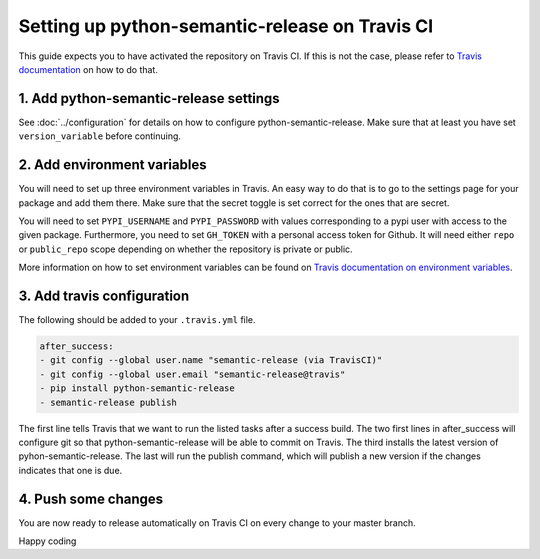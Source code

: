 Setting up python-semantic-release on Travis CI
~~~~~~~~~~~~~~~~~~~~~~~~~~~~~~~~~~~~~~~~~~~~~~~

This guide expects you to have activated the repository on Travis CI.
If this is not the case, please refer to `Travis documentation`_ on how to do that.

1. Add python-semantic-release settings
^^^^^^^^^^^^^^^^^^^^^^^^^^^^^^^^^^^^^^^

See :doc:`../configuration` for details on how to configure python-semantic-release.
Make sure that at least you have set ``version_variable`` before continuing.

2. Add environment variables
^^^^^^^^^^^^^^^^^^^^^^^^^^^^
You will need to set up three environment variables in Travis. An easy way to do that
is to go to the settings page for your package and add them there. Make sure that the
secret toggle is set correct for the ones that are secret.

You will need to set ``PYPI_USERNAME`` and ``PYPI_PASSWORD`` with values corresponding
to a pypi user with access to the given package. Furthermore, you need to set ``GH_TOKEN``
with a personal access token for Github. It will need either ``repo`` or ``public_repo`` scope
depending on whether the repository is private or public.

More information on how to set environment variables can be found on
`Travis documentation on environment variables`_.

3. Add travis configuration
^^^^^^^^^^^^^^^^^^^^^^^^^^^
The following should be added to your ``.travis.yml`` file.

.. code-block:: yaml

    after_success:
    - git config --global user.name "semantic-release (via TravisCI)"
    - git config --global user.email "semantic-release@travis"
    - pip install python-semantic-release
    - semantic-release publish


The first line tells Travis that we want to run the listed tasks after a success build.
The two first lines in after_success will configure git so that python-semantic-release
will be able to commit on Travis. The third installs the latest version of pyhon-semantic-release.
The last will run the publish command, which will publish a new version if the changes
indicates that one is due.


4. Push some changes
^^^^^^^^^^^^^^^^^^^^
You are now ready to release automatically on Travis CI on every change to your master branch.

Happy coding

.. _Travis documentation: https://docs.travis-ci.com/
.. _Travis documentation on environment variables: https://docs.travis-ci.com/user/environment-variables/#Defining-Variables-in-Repository-Settings
